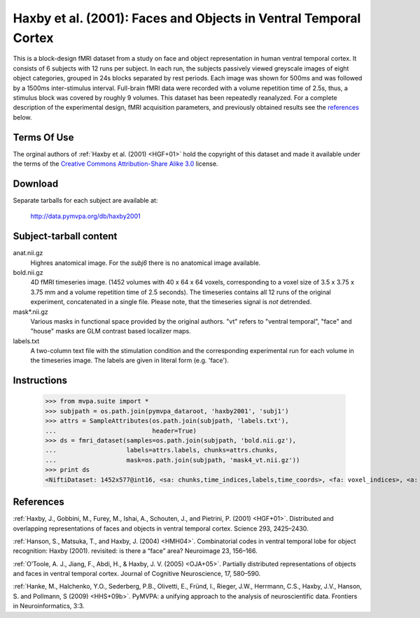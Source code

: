 *****************************************************************
Haxby et al. (2001): Faces and Objects in Ventral Temporal Cortex
*****************************************************************

This is a block-design fMRI dataset from a study on face and object
representation in human ventral temporal cortex.  It consists of 6 subjects
with 12 runs per subject. In each run, the subjects passively viewed greyscale
images of eight object categories, grouped in 24s blocks separated by rest
periods. Each image was shown for 500ms and was followed by a 1500ms
inter-stimulus interval.  Full-brain fMRI data were recorded with a volume
repetition time of 2.5s, thus, a stimulus block was covered by roughly 9
volumes. This dataset has been repeatedly reanalyzed. For a complete
description of the experimental design, fMRI acquisition parameters, and
previously obtained results see the references_ below.


Terms Of Use
============

The orginal authors of :ref:`Haxby et al. (2001) <HGF+01>` hold the copyright
of this dataset and made it available under the terms of the `Creative Commons
Attribution-Share Alike 3.0`_ license.

.. _Creative Commons Attribution-Share Alike 3.0: http://creativecommons.org/licenses/by-sa/3.0/


Download
========

Separate tarballs for each subject are available at:

  http://data.pymvpa.org/db/haxby2001


Subject-tarball content
=======================

anat.nii.gz
    Highres anatomical image. For the *subj6* there is no anatomical image
    available.

bold.nii.gz
    4D fMRI timeseries image. (1452 volumes with 40 x 64 x 64 voxels,
    corresponding to a voxel size of 3.5 x 3.75 x 3.75 mm and a volume repetition
    time of 2.5 seconds). The timeseries contains all 12 runs of the original
    experiment, concatenated in a single file. Please note, that the timeseries
    signal is *not* detrended.

mask*.nii.gz
    Various masks in functional space provided by the original authors. "vt"
    refers to "ventral temporal", "face" and "house" masks are GLM contrast
    based localizer maps.

labels.txt
    A two-column text file with the stimulation condition and the corresponding
    experimental run for each volume in the timeseries image. The labels are
    given in literal form (e.g. 'face').


Instructions
============

  >>> from mvpa.suite import *
  >>> subjpath = os.path.join(pymvpa_dataroot, 'haxby2001', 'subj1')
  >>> attrs = SampleAttributes(os.path.join(subjpath, 'labels.txt'),
  ...                          header=True)
  >>> ds = fmri_dataset(samples=os.path.join(subjpath, 'bold.nii.gz'),
  ...                   labels=attrs.labels, chunks=attrs.chunks,
  ...                   mask=os.path.join(subjpath, 'mask4_vt.nii.gz'))
  >>> print ds
  <NiftiDataset: 1452x577@int16, <sa: chunks,time_indices,labels,time_coords>, <fa: voxel_indices>, <a: mapper,voxel_eldim,voxel_dim,imghdr>>


References
==========

:ref:`Haxby, J., Gobbini, M., Furey, M., Ishai, A., Schouten, J., and Pietrini,
P.  (2001) <HGF+01>`. Distributed and overlapping representations of faces and
objects in ventral temporal cortex. Science 293, 2425–2430.

:ref:`Hanson, S., Matsuka, T., and Haxby, J. (2004) <HMH04>`. Combinatorial
codes in ventral temporal lobe for object recognition: Haxby (2001). revisited:
is there a “face” area? Neuroimage 23, 156–166.

:ref:`O’Toole, A. J., Jiang, F., Abdi, H., & Haxby, J. V. (2005) <OJA+05>`.
Partially distributed representations of objects and faces in ventral temporal
cortex.  Journal of Cognitive Neuroscience, 17, 580–590.

:ref:`Hanke, M., Halchenko, Y.O., Sederberg, P.B., Olivetti, E., Fründ, I.,
Rieger, J.W., Herrmann, C.S., Haxby, J.V., Hanson, S. and Pollmann, S (2009)
<HHS+09b>`. PyMVPA: a unifying approach to the analysis of neuroscientific
data. Frontiers in Neuroinformatics, 3:3.
